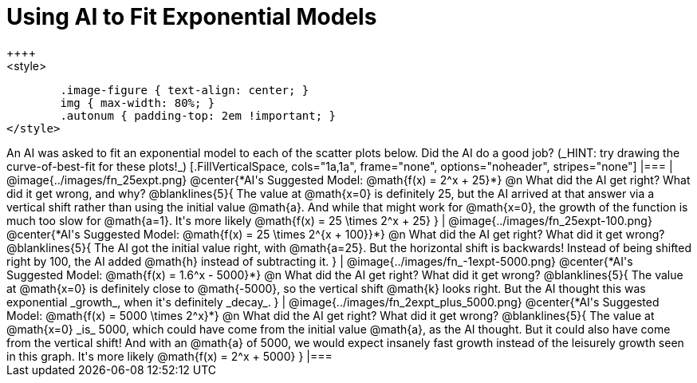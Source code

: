 = Using AI to Fit Exponential Models
++++
<style>
	.image-figure { text-align: center; }
	img { max-width: 80%; }
	.autonum { padding-top: 2em !important; }
</style>
++++
An AI was asked to fit an exponential model to each of the scatter plots below. Did the AI do a good job? (_HINT: try drawing the curve-of-best-fit for these plots!_)

[.FillVerticalSpace, cols="1a,1a", frame="none", options="noheader", stripes="none"]
|===
| @image{../images/fn_25expt.png}
@center{*AI's Suggested Model: @math{f(x) = 2^x + 25}*}

@n What did the AI get right? What did it get wrong, and why?

@blanklines{5}{
The value at @math{x=0} is definitely 25, but the AI arrived at that answer via a vertical shift rather than using the initial value @math{a}. And while that might work for @math{x=0}, the growth of the function is much too slow for @math{a=1}. It's more likely @math{f(x) = 25 \times 2^x + 25}
}


| @image{../images/fn_25expt-100.png}
@center{*AI's Suggested Model: @math{f(x) = 25 \times 2^{x + 100}}*}

@n What did the AI get right? What did it get wrong?

@blanklines{5}{
The AI got the initial value right, with @math{a=25}. But the horizontal shift is backwards! Instead of being shifted right by 100, the AI added @math{h} instead of subtracting it.
}


| @image{../images/fn_-1expt-5000.png}
@center{*AI's Suggested Model: @math{f(x) = 1.6^x - 5000}*}

@n What did the AI get right? What did it get wrong?

@blanklines{5}{
The value at @math{x=0} is definitely close to @math{-5000}, so the vertical shift @math{k} looks right. But the AI thought this was exponential _growth_, when it's definitely _decay_.
}


| @image{../images/fn_2expt_plus_5000.png}
@center{*AI's Suggested Model: @math{f(x) = 5000 \times 2^x}*}

@n What did the AI get right? What did it get wrong?

@blanklines{5}{
The value at @math{x=0} _is_ 5000, which could have come from the initial value @math{a}, as the AI thought. But it could also have come from the vertical shift! And with an @math{a} of 5000, we would expect insanely fast growth instead of the leisurely growth seen in this graph. It's more likely @math{f(x) = 2^x + 5000}
}

|===